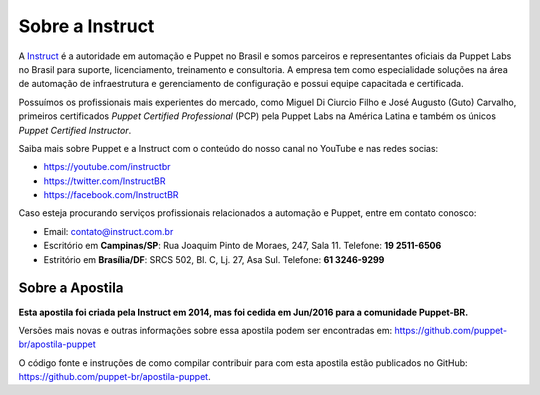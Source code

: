 Sobre a Instruct
================

A `Instruct <http://instruct.com.br>`_ é a autoridade em automação e Puppet no Brasil e somos
parceiros e representantes oficiais da Puppet Labs no Brasil para suporte, licenciamento, treinamento e
consultoria. A empresa tem como especialidade soluções na área de automação de infraestrutura e
gerenciamento de configuração e possui equipe capacitada e certificada.

Possuímos os profissionais mais experientes do mercado, como Miguel Di Ciurcio Filho e José Augusto (Guto) Carvalho, primeiros
certificados *Puppet Certified Professional* (PCP) pela Puppet Labs na América Latina e também os únicos *Puppet Certified Instructor*.

Saiba mais sobre Puppet e a Instruct com o conteúdo do nosso canal no YouTube e nas redes socias:

* https://youtube.com/instructbr
* https://twitter.com/InstructBR
* https://facebook.com/InstructBR

Caso esteja procurando serviços profissionais relacionados a automação e Puppet, entre em contato conosco:

* Email: contato@instruct.com.br
* Escritório em **Campinas/SP**: Rua Joaquim Pinto de Moraes, 247, Sala 11. Telefone: **19 2511-6506**
* Estritório em **Brasília/DF**: SRCS 502, Bl. C, Lj. 27, Asa Sul. Telefone: **61 3246-9299**

Sobre a Apostila
----------------

**Esta apostila foi criada pela Instruct em 2014, mas foi cedida em Jun/2016 para a comunidade Puppet-BR.**

Versões mais novas e outras informações sobre essa apostila podem ser encontradas em: https://github.com/puppet-br/apostila-puppet

O código fonte e instruções de como compilar contribuir para com esta apostila estão publicados no GitHub: https://github.com/puppet-br/apostila-puppet.


